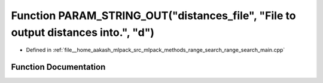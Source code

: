 .. _exhale_function_range__search__main_8cpp_1abf0b7d8ddc61e0a0563884571c457b2d:

Function PARAM_STRING_OUT("distances_file", "File to output distances into.", "d")
==================================================================================

- Defined in :ref:`file__home_aakash_mlpack_src_mlpack_methods_range_search_range_search_main.cpp`


Function Documentation
----------------------


.. doxygenfunction:: PARAM_STRING_OUT("distances_file", "File to output distances into.", "d")
